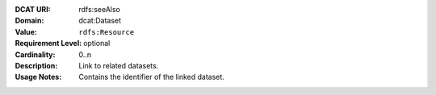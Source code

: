 :DCAT URI: rdfs:seeAlso
:Domain: dcat:Dataset
:Value: ``rdfs:Resource``
:Requirement Level: optional
:Cardinality: 0..n
:Description: Link to related datasets.
:Usage Notes: Contains the identifier of the linked dataset.
